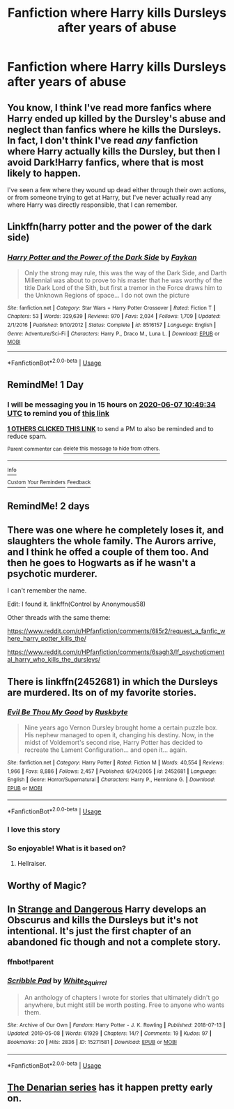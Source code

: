 #+TITLE: Fanfiction where Harry kills Dursleys after years of abuse

* Fanfiction where Harry kills Dursleys after years of abuse
:PROPERTIES:
:Score: 12
:DateUnix: 1591434316.0
:DateShort: 2020-Jun-06
:FlairText: Request
:END:

** You know, I think I've read more fanfics where Harry ended up killed by the Dursley's abuse and neglect than fanfics where he kills the Dursleys. In fact, I don't think I've read /any/ fanfiction where Harry actually kills the Dursley, but then I avoid Dark!Harry fanfics, where that is most likely to happen.

I've seen a few where they wound up dead either through their own actions, or from someone trying to get at Harry, but I've never actually read any where Harry was directly responsible, that I can remember.
:PROPERTIES:
:Author: Vercalos
:Score: 9
:DateUnix: 1591438033.0
:DateShort: 2020-Jun-06
:END:


** Linkffn(harry potter and the power of the dark side)
:PROPERTIES:
:Author: Inreet
:Score: 6
:DateUnix: 1591438577.0
:DateShort: 2020-Jun-06
:END:

*** [[https://www.fanfiction.net/s/8516157/1/][*/Harry Potter and the Power of the Dark Side/*]] by [[https://www.fanfiction.net/u/2637726/Faykan][/Faykan/]]

#+begin_quote
  Only the strong may rule, this was the way of the Dark Side, and Darth Millennial was about to prove to his master that he was worthy of the title Dark Lord of the Sith, but first a tremor in the Force draws him to the Unknown Regions of space... I do not own the picture
#+end_quote

^{/Site/:} ^{fanfiction.net} ^{*|*} ^{/Category/:} ^{Star} ^{Wars} ^{+} ^{Harry} ^{Potter} ^{Crossover} ^{*|*} ^{/Rated/:} ^{Fiction} ^{T} ^{*|*} ^{/Chapters/:} ^{53} ^{*|*} ^{/Words/:} ^{329,639} ^{*|*} ^{/Reviews/:} ^{970} ^{*|*} ^{/Favs/:} ^{2,034} ^{*|*} ^{/Follows/:} ^{1,709} ^{*|*} ^{/Updated/:} ^{2/1/2016} ^{*|*} ^{/Published/:} ^{9/10/2012} ^{*|*} ^{/Status/:} ^{Complete} ^{*|*} ^{/id/:} ^{8516157} ^{*|*} ^{/Language/:} ^{English} ^{*|*} ^{/Genre/:} ^{Adventure/Sci-Fi} ^{*|*} ^{/Characters/:} ^{Harry} ^{P.,} ^{Draco} ^{M.,} ^{Luna} ^{L.} ^{*|*} ^{/Download/:} ^{[[http://www.ff2ebook.com/old/ffn-bot/index.php?id=8516157&source=ff&filetype=epub][EPUB]]} ^{or} ^{[[http://www.ff2ebook.com/old/ffn-bot/index.php?id=8516157&source=ff&filetype=mobi][MOBI]]}

--------------

*FanfictionBot*^{2.0.0-beta} | [[https://github.com/tusing/reddit-ffn-bot/wiki/Usage][Usage]]
:PROPERTIES:
:Author: FanfictionBot
:Score: 2
:DateUnix: 1591438605.0
:DateShort: 2020-Jun-06
:END:


** RemindMe! 1 Day
:PROPERTIES:
:Author: Blade1301
:Score: 3
:DateUnix: 1591440574.0
:DateShort: 2020-Jun-06
:END:

*** I will be messaging you in 15 hours on [[http://www.wolframalpha.com/input/?i=2020-06-07%2010:49:34%20UTC%20To%20Local%20Time][*2020-06-07 10:49:34 UTC*]] to remind you of [[https://np.reddit.com/r/HPfanfiction/comments/gxnl9f/fanfiction_where_harry_kills_dursleys_after_years/ft3mzc9/?context=3][*this link*]]

[[https://np.reddit.com/message/compose/?to=RemindMeBot&subject=Reminder&message=%5Bhttps%3A%2F%2Fwww.reddit.com%2Fr%2FHPfanfiction%2Fcomments%2Fgxnl9f%2Ffanfiction_where_harry_kills_dursleys_after_years%2Fft3mzc9%2F%5D%0A%0ARemindMe%21%202020-06-07%2010%3A49%3A34%20UTC][*1 OTHERS CLICKED THIS LINK*]] to send a PM to also be reminded and to reduce spam.

^{Parent commenter can} [[https://np.reddit.com/message/compose/?to=RemindMeBot&subject=Delete%20Comment&message=Delete%21%20gxnl9f][^{delete this message to hide from others.}]]

--------------

[[https://np.reddit.com/r/RemindMeBot/comments/e1bko7/remindmebot_info_v21/][^{Info}]]

[[https://np.reddit.com/message/compose/?to=RemindMeBot&subject=Reminder&message=%5BLink%20or%20message%20inside%20square%20brackets%5D%0A%0ARemindMe%21%20Time%20period%20here][^{Custom}]]
[[https://np.reddit.com/message/compose/?to=RemindMeBot&subject=List%20Of%20Reminders&message=MyReminders%21][^{Your Reminders}]]
[[https://np.reddit.com/message/compose/?to=Watchful1&subject=RemindMeBot%20Feedback][^{Feedback}]]
:PROPERTIES:
:Author: RemindMeBot
:Score: 3
:DateUnix: 1591444092.0
:DateShort: 2020-Jun-06
:END:


** RemindMe! 2 days
:PROPERTIES:
:Author: itbel1kethat
:Score: 2
:DateUnix: 1591443076.0
:DateShort: 2020-Jun-06
:END:


** There was one where he completely loses it, and slaughters the whole family. The Aurors arrive, and I think he offed a couple of them too. And then he goes to Hogwarts as if he wasn't a psychotic murderer.

I can't remember the name.

Edit: I found it. linkffn(Control by Anonymous58)

Other threads with the same theme:

[[https://www.reddit.com/r/HPfanfiction/comments/6li5r2/request_a_fanfic_where_harry_potter_kills_the/]]

[[https://www.reddit.com/r/HPfanfiction/comments/6sagh3/lf_psychoticmental_harry_who_kills_the_dursleys/]]
:PROPERTIES:
:Author: 69frum
:Score: 2
:DateUnix: 1591447665.0
:DateShort: 2020-Jun-06
:END:


** There is linkffn(2452681) in which the Dursleys are murdered. Its on of my favorite stories.
:PROPERTIES:
:Author: Wombarly
:Score: 2
:DateUnix: 1591448161.0
:DateShort: 2020-Jun-06
:END:

*** [[https://www.fanfiction.net/s/2452681/1/][*/Evil Be Thou My Good/*]] by [[https://www.fanfiction.net/u/226550/Ruskbyte][/Ruskbyte/]]

#+begin_quote
  Nine years ago Vernon Dursley brought home a certain puzzle box. His nephew managed to open it, changing his destiny. Now, in the midst of Voldemort's second rise, Harry Potter has decided to recreate the Lament Configuration... and open it... again.
#+end_quote

^{/Site/:} ^{fanfiction.net} ^{*|*} ^{/Category/:} ^{Harry} ^{Potter} ^{*|*} ^{/Rated/:} ^{Fiction} ^{M} ^{*|*} ^{/Words/:} ^{40,554} ^{*|*} ^{/Reviews/:} ^{1,966} ^{*|*} ^{/Favs/:} ^{8,886} ^{*|*} ^{/Follows/:} ^{2,457} ^{*|*} ^{/Published/:} ^{6/24/2005} ^{*|*} ^{/id/:} ^{2452681} ^{*|*} ^{/Language/:} ^{English} ^{*|*} ^{/Genre/:} ^{Horror/Supernatural} ^{*|*} ^{/Characters/:} ^{Harry} ^{P.,} ^{Hermione} ^{G.} ^{*|*} ^{/Download/:} ^{[[http://www.ff2ebook.com/old/ffn-bot/index.php?id=2452681&source=ff&filetype=epub][EPUB]]} ^{or} ^{[[http://www.ff2ebook.com/old/ffn-bot/index.php?id=2452681&source=ff&filetype=mobi][MOBI]]}

--------------

*FanfictionBot*^{2.0.0-beta} | [[https://github.com/tusing/reddit-ffn-bot/wiki/Usage][Usage]]
:PROPERTIES:
:Author: FanfictionBot
:Score: 3
:DateUnix: 1591448174.0
:DateShort: 2020-Jun-06
:END:


*** I love this story
:PROPERTIES:
:Author: rureadytodream
:Score: 2
:DateUnix: 1591459698.0
:DateShort: 2020-Jun-06
:END:


*** So enjoyable! What is it based on?
:PROPERTIES:
:Author: eventually_i_will
:Score: 1
:DateUnix: 1591496078.0
:DateShort: 2020-Jun-07
:END:

**** Hellraiser.
:PROPERTIES:
:Author: Vercalos
:Score: 1
:DateUnix: 1591504391.0
:DateShort: 2020-Jun-07
:END:


** Worthy of Magic?
:PROPERTIES:
:Author: -Umbrella
:Score: 2
:DateUnix: 1591449804.0
:DateShort: 2020-Jun-06
:END:


** In [[https://archiveofourown.org/works/15271581/chapters/36999738][Strange and Dangerous]] Harry develops an Obscurus and kills the Dursleys but it's not intentional. It's just the first chapter of an abandoned fic though and not a complete story.
:PROPERTIES:
:Author: sailingg
:Score: 2
:DateUnix: 1591469795.0
:DateShort: 2020-Jun-06
:END:

*** ffnbot!parent
:PROPERTIES:
:Author: JOKERRule
:Score: 1
:DateUnix: 1591541082.0
:DateShort: 2020-Jun-07
:END:


*** [[https://archiveofourown.org/works/15271581][*/Scribble Pad/*]] by [[https://www.archiveofourown.org/users/White_Squirrel/pseuds/White_Squirrel][/White_Squirrel/]]

#+begin_quote
  An anthology of chapters I wrote for stories that ultimately didn't go anywhere, but might still be worth posting. Free to anyone who wants them.
#+end_quote

^{/Site/:} ^{Archive} ^{of} ^{Our} ^{Own} ^{*|*} ^{/Fandom/:} ^{Harry} ^{Potter} ^{-} ^{J.} ^{K.} ^{Rowling} ^{*|*} ^{/Published/:} ^{2018-07-13} ^{*|*} ^{/Updated/:} ^{2019-05-08} ^{*|*} ^{/Words/:} ^{61929} ^{*|*} ^{/Chapters/:} ^{14/?} ^{*|*} ^{/Comments/:} ^{19} ^{*|*} ^{/Kudos/:} ^{97} ^{*|*} ^{/Bookmarks/:} ^{20} ^{*|*} ^{/Hits/:} ^{2836} ^{*|*} ^{/ID/:} ^{15271581} ^{*|*} ^{/Download/:} ^{[[https://archiveofourown.org/downloads/15271581/Scribble%20Pad.epub?updated_at=1557323917][EPUB]]} ^{or} ^{[[https://archiveofourown.org/downloads/15271581/Scribble%20Pad.mobi?updated_at=1557323917][MOBI]]}

--------------

*FanfictionBot*^{2.0.0-beta} | [[https://github.com/tusing/reddit-ffn-bot/wiki/Usage][Usage]]
:PROPERTIES:
:Author: FanfictionBot
:Score: 1
:DateUnix: 1591541100.0
:DateShort: 2020-Jun-07
:END:


** [[https://www.fanfiction.net/s/3473224/1/The-Denarian-Renegade][The Denarian series]] has it happen pretty early on.
:PROPERTIES:
:Author: Paraparakachak
:Score: 1
:DateUnix: 1591455614.0
:DateShort: 2020-Jun-06
:END:
